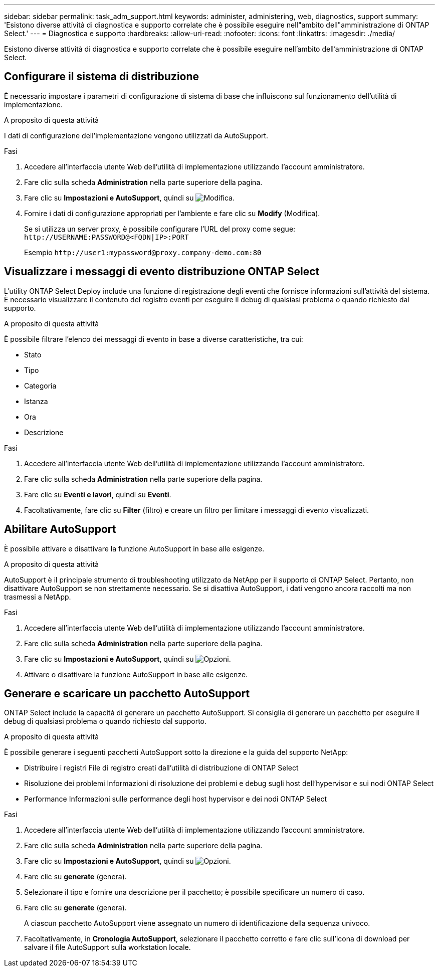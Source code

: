 ---
sidebar: sidebar 
permalink: task_adm_support.html 
keywords: administer, administering, web, diagnostics, support 
summary: 'Esistono diverse attività di diagnostica e supporto correlate che è possibile eseguire nell"ambito dell"amministrazione di ONTAP Select.' 
---
= Diagnostica e supporto
:hardbreaks:
:allow-uri-read: 
:nofooter: 
:icons: font
:linkattrs: 
:imagesdir: ./media/


[role="lead"]
Esistono diverse attività di diagnostica e supporto correlate che è possibile eseguire nell'ambito dell'amministrazione di ONTAP Select.



== Configurare il sistema di distribuzione

È necessario impostare i parametri di configurazione di sistema di base che influiscono sul funzionamento dell'utilità di implementazione.

.A proposito di questa attività
I dati di configurazione dell'implementazione vengono utilizzati da AutoSupport.

.Fasi
. Accedere all'interfaccia utente Web dell'utilità di implementazione utilizzando l'account amministratore.
. Fare clic sulla scheda *Administration* nella parte superiore della pagina.
. Fare clic su *Impostazioni e AutoSupport*, quindi su image:icon_pencil.gif["Modifica"].
. Fornire i dati di configurazione appropriati per l'ambiente e fare clic su *Modify* (Modifica).
+
Se si utilizza un server proxy, è possibile configurare l'URL del proxy come segue:
`\http://USERNAME:PASSWORD@<FQDN|IP>:PORT`

+
Esempio
`\http://user1:mypassword@proxy.company-demo.com:80`





== Visualizzare i messaggi di evento distribuzione ONTAP Select

L'utility ONTAP Select Deploy include una funzione di registrazione degli eventi che fornisce informazioni sull'attività del sistema. È necessario visualizzare il contenuto del registro eventi per eseguire il debug di qualsiasi problema o quando richiesto dal supporto.

.A proposito di questa attività
È possibile filtrare l'elenco dei messaggi di evento in base a diverse caratteristiche, tra cui:

* Stato
* Tipo
* Categoria
* Istanza
* Ora
* Descrizione


.Fasi
. Accedere all'interfaccia utente Web dell'utilità di implementazione utilizzando l'account amministratore.
. Fare clic sulla scheda *Administration* nella parte superiore della pagina.
. Fare clic su *Eventi e lavori*, quindi su *Eventi*.
. Facoltativamente, fare clic su *Filter* (filtro) e creare un filtro per limitare i messaggi di evento visualizzati.




== Abilitare AutoSupport

È possibile attivare e disattivare la funzione AutoSupport in base alle esigenze.

.A proposito di questa attività
AutoSupport è il principale strumento di troubleshooting utilizzato da NetApp per il supporto di ONTAP Select. Pertanto, non disattivare AutoSupport se non strettamente necessario. Se si disattiva AutoSupport, i dati vengono ancora raccolti ma non trasmessi a NetApp.

.Fasi
. Accedere all'interfaccia utente Web dell'utilità di implementazione utilizzando l'account amministratore.
. Fare clic sulla scheda *Administration* nella parte superiore della pagina.
. Fare clic su *Impostazioni e AutoSupport*, quindi su image:icon_kebab.gif["Opzioni"].
. Attivare o disattivare la funzione AutoSupport in base alle esigenze.




== Generare e scaricare un pacchetto AutoSupport

ONTAP Select include la capacità di generare un pacchetto AutoSupport. Si consiglia di generare un pacchetto per eseguire il debug di qualsiasi problema o quando richiesto dal supporto.

.A proposito di questa attività
È possibile generare i seguenti pacchetti AutoSupport sotto la direzione e la guida del supporto NetApp:

* Distribuire i registri
File di registro creati dall'utilità di distribuzione di ONTAP Select
* Risoluzione dei problemi
Informazioni di risoluzione dei problemi e debug sugli host dell'hypervisor e sui nodi ONTAP Select
* Performance
Informazioni sulle performance degli host hypervisor e dei nodi ONTAP Select


.Fasi
. Accedere all'interfaccia utente Web dell'utilità di implementazione utilizzando l'account amministratore.
. Fare clic sulla scheda *Administration* nella parte superiore della pagina.
. Fare clic su *Impostazioni e AutoSupport*, quindi su image:icon_kebab.gif["Opzioni"].
. Fare clic su *generate* (genera).
. Selezionare il tipo e fornire una descrizione per il pacchetto; è possibile specificare un numero di caso.
. Fare clic su *generate* (genera).
+
A ciascun pacchetto AutoSupport viene assegnato un numero di identificazione della sequenza univoco.

. Facoltativamente, in *Cronologia AutoSupport*, selezionare il pacchetto corretto e fare clic sull'icona di download per salvare il file AutoSupport sulla workstation locale.

